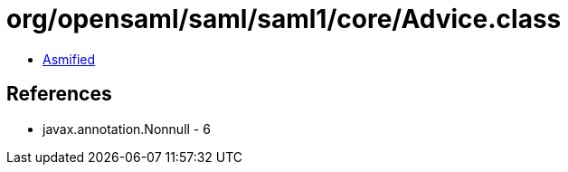 = org/opensaml/saml/saml1/core/Advice.class

 - link:Advice-asmified.java[Asmified]

== References

 - javax.annotation.Nonnull - 6
